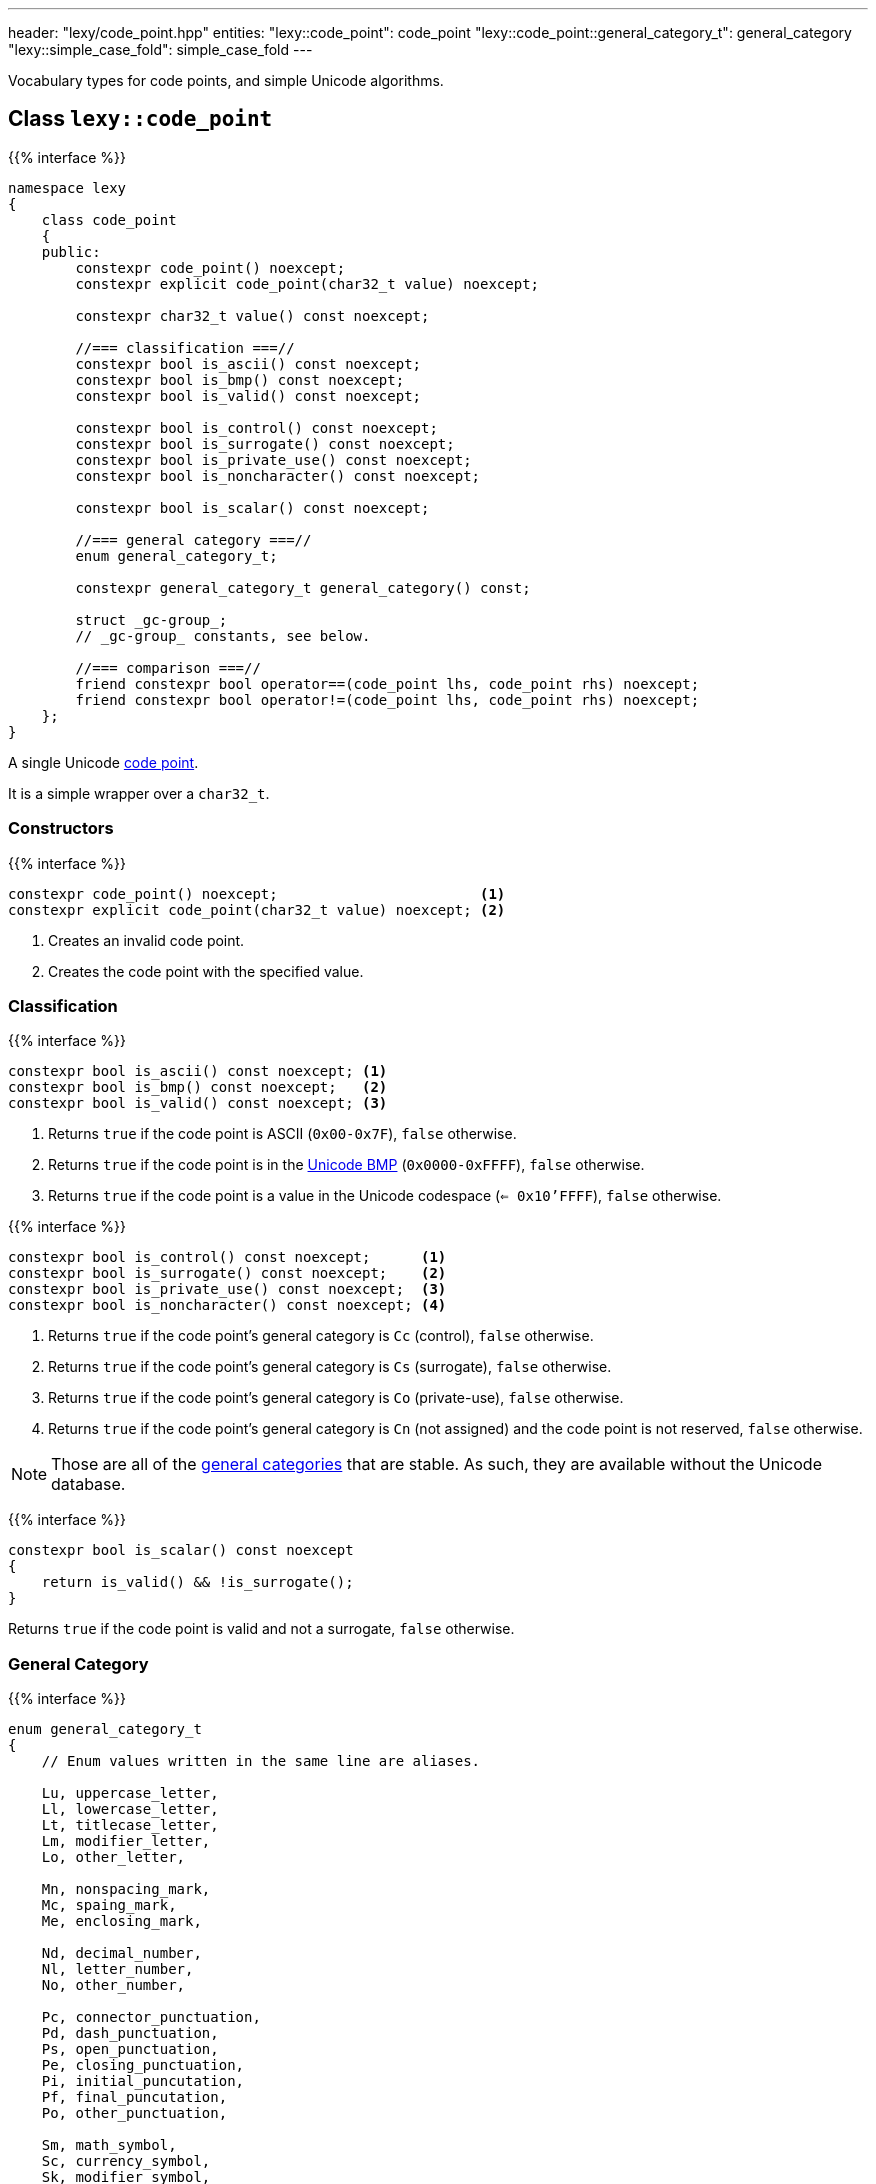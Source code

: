 ---
header: "lexy/code_point.hpp"
entities:
  "lexy::code_point": code_point
  "lexy::code_point::general_category_t": general_category
  "lexy::simple_case_fold": simple_case_fold
---

[.lead]
Vocabulary types for code points, and simple Unicode algorithms.

[#code_point]
== Class `lexy::code_point`

{{% interface %}}
----
namespace lexy
{
    class code_point
    {
    public:
        constexpr code_point() noexcept;
        constexpr explicit code_point(char32_t value) noexcept;

        constexpr char32_t value() const noexcept;

        //=== classification ===//
        constexpr bool is_ascii() const noexcept;
        constexpr bool is_bmp() const noexcept;
        constexpr bool is_valid() const noexcept;

        constexpr bool is_control() const noexcept;
        constexpr bool is_surrogate() const noexcept;
        constexpr bool is_private_use() const noexcept;
        constexpr bool is_noncharacter() const noexcept;

        constexpr bool is_scalar() const noexcept;

        //=== general category ===//
        enum general_category_t;

        constexpr general_category_t general_category() const;

        struct _gc-group_;
        // _gc-group_ constants, see below.

        //=== comparison ===//
        friend constexpr bool operator==(code_point lhs, code_point rhs) noexcept;
        friend constexpr bool operator!=(code_point lhs, code_point rhs) noexcept;
    };
}
----

[.lead]
A single Unicode https://en.wikipedia.org/wiki/Code_point[code point].

It is a simple wrapper over a `char32_t`.

=== Constructors

{{% interface %}}
----
constexpr code_point() noexcept;                        <1>
constexpr explicit code_point(char32_t value) noexcept; <2>
----
<1> Creates an invalid code point.
<2> Creates the code point with the specified value.

=== Classification

{{% interface %}}
----
constexpr bool is_ascii() const noexcept; <1>
constexpr bool is_bmp() const noexcept;   <2>
constexpr bool is_valid() const noexcept; <3>
----
<1> Returns `true` if the code point is ASCII (`0x00-0x7F`), `false` otherwise.
<2> Returns `true` if the code point is in the link:https://en.wikipedia.org/wiki/Plane_(Unicode)#Basic_Multilingual_Plane[Unicode BMP] (`0x0000-0xFFFF`), `false` otherwise.
<3> Returns `true` if the code point is a value in the Unicode codespace (`<= 0x10'FFFF`), `false` otherwise.

{{% interface %}}
----
constexpr bool is_control() const noexcept;      <1>
constexpr bool is_surrogate() const noexcept;    <2>
constexpr bool is_private_use() const noexcept;  <3>
constexpr bool is_noncharacter() const noexcept; <4>
----
<1> Returns `true` if the code point's general category is `Cc` (control), `false` otherwise.
<2> Returns `true` if the code point's general category is `Cs` (surrogate), `false` otherwise.
<3> Returns `true` if the code point's general category is `Co` (private-use), `false` otherwise.
<4> Returns `true` if the code point's general category is `Cn` (not assigned) and the code point is not reserved, `false` otherwise.

NOTE: Those are all of the link:https://en.wikipedia.org/wiki/Unicode_character_property#General_Category[general categories] that are stable.
As such, they are available without the Unicode database.

{{% interface %}}
----
constexpr bool is_scalar() const noexcept
{
    return is_valid() && !is_surrogate();
}
----

[.lead]
Returns `true` if the code point is valid and not a surrogate, `false` otherwise.

[#general_category]
=== General Category

{{% interface %}}
----
enum general_category_t
{
    // Enum values written in the same line are aliases.

    Lu, uppercase_letter,
    Ll, lowercase_letter,
    Lt, titlecase_letter,
    Lm, modifier_letter,
    Lo, other_letter,

    Mn, nonspacing_mark,
    Mc, spaing_mark,
    Me, enclosing_mark,

    Nd, decimal_number,
    Nl, letter_number,
    No, other_number,

    Pc, connector_punctuation,
    Pd, dash_punctuation,
    Ps, open_punctuation,
    Pe, closing_punctuation,
    Pi, initial_puncutation,
    Pf, final_puncutation,
    Po, other_punctuation,

    Sm, math_symbol,
    Sc, currency_symbol,
    Sk, modifier_symbol,
    So, other_symbol,

    Zs, space_separator,
    Zl, line_separator,
    Zp, paragraph_separator,

    Cc, control,
    Cf, format,
    Cs, surrogate,
    Co, private_use,
    Cn, unassigned,
};

constexpr general_category_t general_category() const;
----

[.lead]
Returns the link:https://en.wikipedia.org/wiki/Unicode_character_property#General_Category[general category] of the code point.

This function requires the Unicode database.

{{% interface %}}
----
struct _gc-group_
{
    friend constexpr bool operator==(_gc-group_ group, general_category_t cat);
    friend constexpr bool operator==(general_category_t cat, _gc-group_ group);

    friend constexpr bool operator!=(_gc-group_ group, general_category_t cat);
    friend constexpr bool operator!=(general_category_t cat, _gc-group_ group);
};

static constexpr _gc-group_ LC;                 // LC = Lu, Ll, Lt
static constexpr _gc-group_ cased_letter = LC;

static constexpr _gc-group_ L;                  // L = Lu, Ll, Lt, Lm, Lo
static constexpr _gc-group_ letter = L;

static constexpr _gc-group_ M;                  // M = Mn, Mc, Me
static constexpr _gc-group_ mark = M;

static constexpr _gc-group_ N;                  // N = Nd, Nl, No
static constexpr _gc-group_ number = N;

static constexpr _gc-group_ P;                  // P = Pc, Pd, Ps, Pe, Pi, Pf, Po
static constexpr _gc-group_ punctuation = P;

static constexpr _gc-group_ Z;                  // Z = Zs, Zl, Zp
static constexpr _gc-group_ separator = Z;

static constexpr _gc-group_ C;                  // C = Cc, Cf, Cs, Co, Cn
static constexpr _gc-group_ other = C;
----

[.lead]
Tag objects to check for a specific Unicode category.
They have an overloaded `operator==` and `operator!=` with the `general_category_t` and can be used to check that a code point category is in the group.

This can be done without the Unicode database, but the category of a code point requires the Unicode database.

[#simple_case_fold]
== Function `lexy::simple_case_fold`

{{% interface %}}
----
namespace lexy
{
    constexpr code_point simple_case_fold(code_point cp) noexcept;
}
----

[.lead]
Returns the code point after performing Unicode simple https://unicode.org/faq/casemap_charprop.html#2[case folding].

Informally, it converts `cp` to its lower case variant if it is a letter with casing, and returns `cp` unchanged otherwise (there are exceptions where a character is case folded to an upper case letter instead).
This is used for case-insensitive comparison.

Unlike full case folding, simple case folding will always map one code point to another code point.
This causes different behavior in some situations.
For example, under full case folding `ẞ` (U+1E9E, LATIN CAPITAL LETTER SHARP S) is folded to `ss`, but to `ß` (U+00DF, LATIN CAPITAL LETTER SMALL S) under simple case folding.
As such, using full case folding `Maß` and `MASS` are identical, but not under simple case folding.

